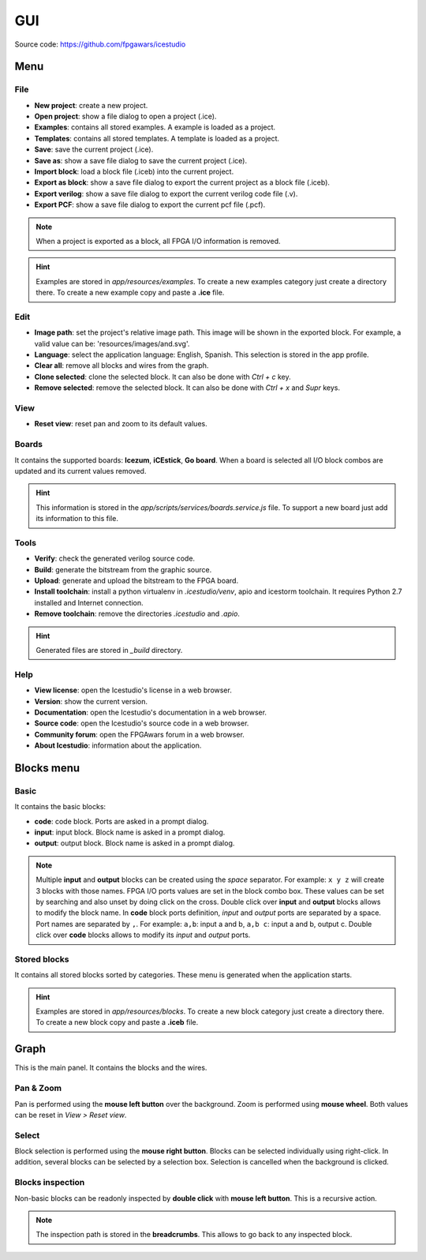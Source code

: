 .. sec-gui

GUI
===

.. image:: ../resources/images/gui.png

Source code: https://github.com/fpgawars/icestudio

Menu
----

File
````

* **New project**: create a new project.
* **Open project**: show a file dialog to open a project (.ice).
* **Examples**: contains all stored examples. A example is loaded as a project.
* **Templates**: contains all stored templates. A template is loaded as a project.


* **Save**: save the current project (.ice).
* **Save as**: show a save file dialog to save the current project (.ice).


* **Import block**: load a block file (.iceb) into the current project.
* **Export as block**: show a save file dialog to export the current project as a block file (.iceb).

* **Export verilog**: show a save file dialog to export the current verilog code file (.v).
* **Export PCF**: show a save file dialog to export the current pcf file (.pcf).

.. note::

  When a project is exported as a block, all FPGA I/O information is removed.


.. hint::

  Examples are stored in `app/resources/examples`. To create a new examples category just create a directory there. To create a new example copy and paste a **.ice** file.

Edit
````

* **Image path**: set the project's relative image path. This image will be shown in the exported block. For example, a valid value can be: 'resources/images/and.svg'.

* **Language**: select the application language: English, Spanish. This selection is stored in the app profile.

* **Clear all**: remove all blocks and wires from the graph.
* **Clone selected**: clone the selected block. It can also be done with *Ctrl + c* key.
* **Remove selected**: remove the selected block. It can also be done with *Ctrl + x* and *Supr* keys.

View
````

* **Reset view**: reset pan and zoom to its default values.

Boards
``````
It contains the supported boards: **Icezum**, **iCEstick**, **Go board**. When a board is selected all I/O block combos are updated and its current values removed.

.. hint::

  This information is stored in the *app/scripts/services/boards.service.js* file. To support a new board just add its information to this file.

Tools
`````

* **Verify**: check the generated verilog source code.
* **Build**: generate the bitstream from the graphic source.
* **Upload**: generate and upload the bitstream to the FPGA board.

* **Install toolchain**: install a python virtualenv in `.icestudio/venv`, apio and icestorm toolchain. It requires Python 2.7 installed and Internet connection.
* **Remove toolchain**: remove the directories `.icestudio` and `.apio`.

.. hint::

  Generated files are stored in `_build` directory.

Help
````

* **View license**: open the Icestudio's license in a web browser.
* **Version**: show the current version.

* **Documentation**: open the Icestudio's documentation in a web browser.
* **Source code**: open the Icestudio's source code in a web browser.

* **Community forum**: open the FPGAwars forum in a web browser.

* **About Icestudio**: information about the application.

Blocks menu
-----------

Basic
`````

It contains the basic blocks:

* **code**: code block. Ports are asked in a prompt dialog.
* **input**: input block. Block name is asked in a prompt dialog.
* **output**: output block. Block name is asked in a prompt dialog.

.. note::

  Multiple **input** and **output** blocks can be created using the `space` separator. For example: ``x y z`` will create 3 blocks with those names. FPGA I/O ports values are set in the block combo box. These values can be set by searching and also unset by doing click on the cross.
  Double click over **input** and **output** blocks allows to modify the block name.
  In **code** block ports definition, *input* and *output* ports are separated by a space. Port names are separated by ``,``. For example: ``a,b``: input a and b, ``a,b c``: input a and b, output c.
  Double click over **code** blocks allows to modify its *input* and *output* ports.

Stored blocks
`````````````

It contains all stored blocks sorted by categories. These menu is generated when the application starts.

.. hint::

  Examples are stored in `app/resources/blocks`. To create a new block category just create a directory there. To create a new block copy and paste a **.iceb** file.


Graph
-----

This is the main panel. It contains the blocks and the wires.

Pan & Zoom
``````````

Pan is performed using the **mouse left button** over the background. Zoom is performed using **mouse wheel**. Both values can be reset in *View > Reset view*.

.. image:: ../resources/images/gui-pan-zoom.png


Select
``````

Block selection is performed using the **mouse right button**. Blocks can be selected individually using right-click. In addition, several blocks can be selected by a selection box. Selection is cancelled when the background is clicked.

.. image:: ../resources/images/gui-select.png


Blocks inspection
`````````````````

Non-basic blocks can be readonly inspected by **double click** with **mouse left button**. This is a recursive action.

.. image:: ../resources/images/gui-inspection.png

.. note::

  The inspection path is stored in the **breadcrumbs**. This allows to go back to any inspected block.
